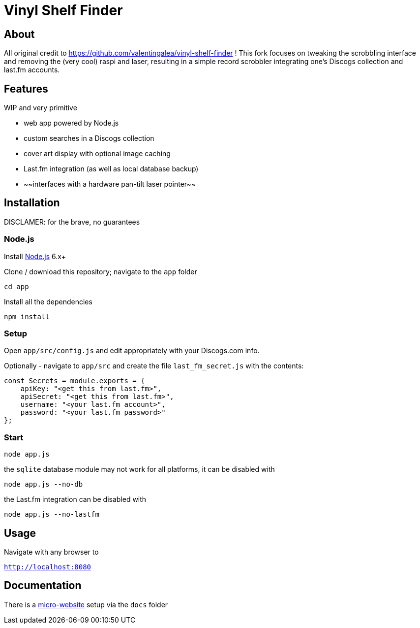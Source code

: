 = Vinyl Shelf Finder

== About
All original credit to https://github.com/valentingalea/vinyl-shelf-finder ! 
This fork focuses on tweaking the scrobbling interface and removing the (very cool) raspi and laser, resulting in a simple record scrobbler integrating one's Discogs collection and last.fm accounts.

== Features
WIP and very primitive

- web app powered by Node.js
- custom searches in a Discogs collection
- cover art display with optional image caching
- Last.fm integration (as well as local database backup)
- ~~interfaces with a hardware pan-tilt laser pointer~~

== Installation
DISCLAMER: for the brave, no guarantees

=== Node.js

Install https://nodejs.org/en/download/[Node.js] 6.x+

Clone / download this repository; navigate to the `app` folder

`cd app`

Install all the dependencies

`npm install`

=== Setup

Open `app/src/config.js` and edit appropriately with your Discogs.com info.

Optionally - navigate to `app/src` and create the file `last_fm_secret.js` with the contents:

-----
const Secrets = module.exports = { 
    apiKey: "<get this from last.fm>", 
    apiSecret: "<get this from last.fm>",
    username: "<your last.fm account>",
    password: "<your last.fm password>"
};
-----

=== Start

`node app.js`

the `sqlite` database module may not work for all platforms, it can be disabled with

`node app.js --no-db`

the Last.fm integration can be disabled with

`node app.js --no-lastfm`

== Usage

Navigate with any browser to

`http://localhost:8080`

== Documentation

There is a https://valentingalea.github.io/vinyl-shelf-finder/[micro-website] setup via the `docs` folder


